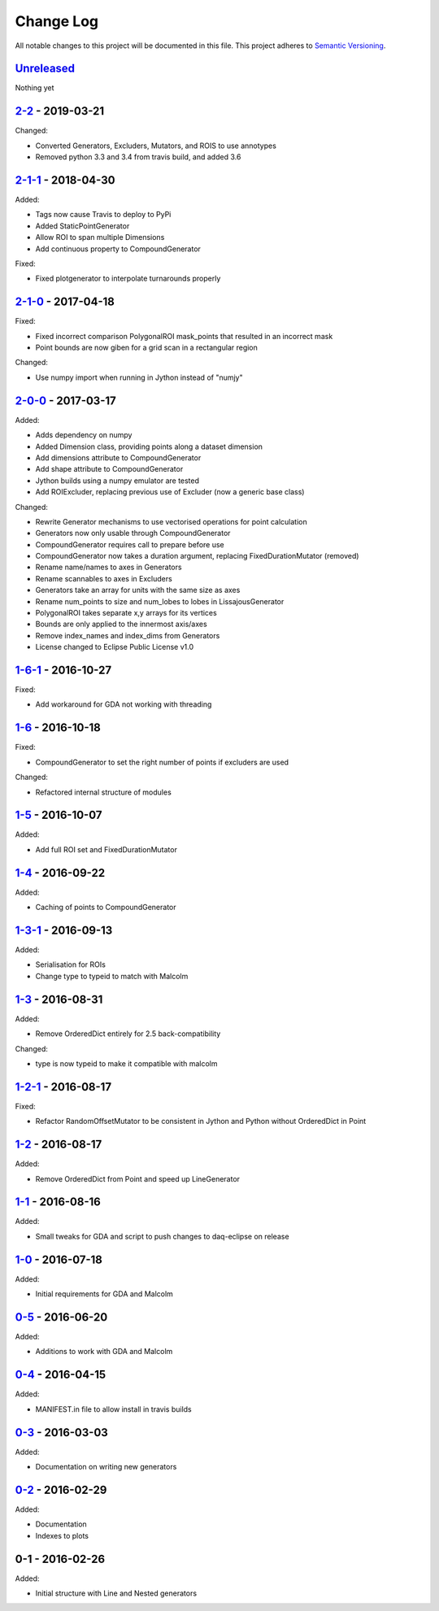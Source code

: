 Change Log
==========
All notable changes to this project will be documented in this file.
This project adheres to `Semantic Versioning <http://semver.org/>`_.

`Unreleased`_
-------------

Nothing yet

`2-2`_ - 2019-03-21
-------------------

Changed:

- Converted Generators, Excluders, Mutators, and ROIS to use annotypes
- Removed python 3.3 and 3.4 from travis build, and added 3.6

`2-1-1`_ - 2018-04-30
---------------------

Added:

- Tags now cause Travis to deploy to PyPi
- Added StaticPointGenerator
- Allow ROI to span multiple Dimensions
- Add continuous property to CompoundGenerator

Fixed:

- Fixed plotgenerator to interpolate turnarounds properly 

`2-1-0`_ - 2017-04-18
---------------------

Fixed:

- Fixed incorrect comparison PolygonalROI mask_points that resulted in an incorrect mask
- Point bounds are now giben for a grid scan in a rectangular region

Changed:

- Use numpy import when running in Jython instead of "numjy"

`2-0-0`_ - 2017-03-17
---------------------

Added:

- Adds dependency on numpy
- Added Dimension class, providing points along a dataset dimension
- Add dimensions attribute to CompoundGenerator
- Add shape attribute to CompoundGenerator
- Jython builds using a numpy emulator are tested
- Add ROIExcluder, replacing previous use of Excluder (now a generic base class)

Changed:

- Rewrite Generator mechanisms to use vectorised operations for point calculation
- Generators now only usable through CompoundGenerator
- CompoundGenerator requires call to prepare before use
- CompoundGenerator now takes a duration argument, replacing FixedDurationMutator (removed)
- Rename name/names to axes in Generators
- Rename scannables to axes in Excluders
- Generators take an array for units with the same size as axes
- Rename num_points to size and num_lobes to lobes in LissajousGenerator
- PolygonalROI takes separate x,y arrays for its vertices
- Bounds are only applied to the innermost axis/axes
- Remove index_names and index_dims from Generators
- License changed to Eclipse Public License v1.0

`1-6-1`_ - 2016-10-27
---------------------

Fixed:

- Add workaround for GDA not working with threading

`1-6`_ - 2016-10-18
-------------------

Fixed:

- CompoundGenerator to set the right number of points if excluders are used

Changed:

- Refactored internal structure of modules

`1-5`_ - 2016-10-07
-------------------

Added:

- Add full ROI set and FixedDurationMutator

`1-4`_ - 2016-09-22
-------------------

Added:

- Caching of points to CompoundGenerator

`1-3-1`_ - 2016-09-13
---------------------

Added:

- Serialisation for ROIs
- Change type to typeid to match with Malcolm

`1-3`_ - 2016-08-31
-------------------
Added:

- Remove OrderedDict entirely for 2.5 back-compatibility

Changed:

- type is now typeid to make it compatible with malcolm

`1-2-1`_ - 2016-08-17
---------------------
Fixed:

- Refactor RandomOffsetMutator to be consistent in Jython and Python without OrderedDict in Point

`1-2`_ - 2016-08-17
-------------------
Added:

- Remove OrderedDict from Point and speed up LineGenerator

`1-1`_ - 2016-08-16
-------------------
Added:

- Small tweaks for GDA and script to push changes to daq-eclipse on release

`1-0`_ - 2016-07-18
-------------------
Added:

- Initial requirements for GDA and Malcolm

`0-5`_ - 2016-06-20
-------------------
Added:

- Additions to work with GDA and Malcolm

`0-4`_ - 2016-04-15
-------------------
Added:

- MANIFEST.in file to allow install in travis builds

`0-3`_ - 2016-03-03
-------------------
Added:

- Documentation on writing new generators

`0-2`_ - 2016-02-29
-------------------
Added:

- Documentation
- Indexes to plots

0-1 - 2016-02-26
----------------
Added:

- Initial structure with Line and Nested generators

.. _Unreleased: https://github.com/dls-controls/scanpointgenerator/compare/2-2...HEAD
.. _2-2: https://github.com/dls-controls/scanpointgenerator/compare/2-1-1...2-2
.. _2-1-1: https://github.com/dls-controls/scanpointgenerator/compare/2-1-0...2-1-1
.. _2-1-0: https://github.com/dls-controls/scanpointgenerator/compare/2-0-0...2-1-0
.. _2-0-0: https://github.com/dls-controls/scanpointgenerator/compare/1-6-1...2-0-0
.. _1-6-1: https://github.com/dls-controls/scanpointgenerator/compare/1-6...1-6-1
.. _1-6: https://github.com/dls-controls/scanpointgenerator/compare/1-5...1-6
.. _1-5: https://github.com/dls-controls/scanpointgenerator/compare/1-4...1-5
.. _1-4: https://github.com/dls-controls/scanpointgenerator/compare/1-3-1...1-4
.. _1-3-1: https://github.com/dls-controls/scanpointgenerator/compare/1-3...1-3-1
.. _1-3: https://github.com/dls-controls/scanpointgenerator/compare/1-2-1...1-3
.. _1-2-1: https://github.com/dls-controls/scanpointgenerator/compare/1-2...1-2
.. _1-2: https://github.com/dls-controls/scanpointgenerator/compare/1-1...1-2
.. _1-1: https://github.com/dls-controls/scanpointgenerator/compare/1-0...1-1
.. _1-0: https://github.com/dls-controls/scanpointgenerator/compare/0-5...1-0
.. _0-5: https://github.com/dls-controls/scanpointgenerator/compare/0-4...0-5
.. _0-4: https://github.com/dls-controls/scanpointgenerator/compare/0-3...0-4
.. _0-3: https://github.com/dls-controls/scanpointgenerator/compare/0-2...0-3
.. _0-2: https://github.com/dls-controls/scanpointgenerator/compare/0-1...0-2

